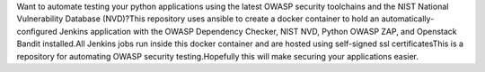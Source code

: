 Want to automate testing your python applications using the latest OWASP security toolchains and the NIST National Vulnerability Database (NVD)?This repository uses ansible to create a docker container to hold an automatically-configured Jenkins application with the OWASP Dependency Checker, NIST NVD, Python OWASP ZAP, and Openstack Bandit installed.All Jenkins jobs run inside this docker container and are hosted using self-signed ssl certificatesThis is a repository for automating OWASP security testing.Hopefully this will make securing your applications easier.


